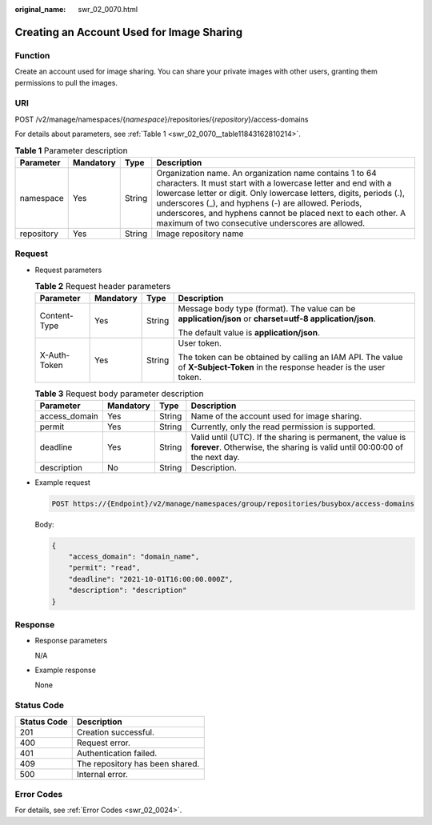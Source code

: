 :original_name: swr_02_0070.html

.. _swr_02_0070:

Creating an Account Used for Image Sharing
==========================================

Function
--------

Create an account used for image sharing. You can share your private images with other users, granting them permissions to pull the images.

URI
---

POST /v2/manage/namespaces/{*namespace*}/repositories/{*repository*}/access-domains

For details about parameters, see :ref:`Table 1 <swr_02_0070__table11843162810214>`.

.. _swr_02_0070__table11843162810214:

.. table:: **Table 1** Parameter description

   +------------+-----------+--------+------------------------------------------------------------------------------------------------------------------------------------------------------------------------------------------------------------------------------------------------------------------------------------------------------------------------------------------------------------------------------+
   | Parameter  | Mandatory | Type   | Description                                                                                                                                                                                                                                                                                                                                                                  |
   +============+===========+========+==============================================================================================================================================================================================================================================================================================================================================================================+
   | namespace  | Yes       | String | Organization name. An organization name contains 1 to 64 characters. It must start with a lowercase letter and end with a lowercase letter or digit. Only lowercase letters, digits, periods (.), underscores (_), and hyphens (-) are allowed. Periods, underscores, and hyphens cannot be placed next to each other. A maximum of two consecutive underscores are allowed. |
   +------------+-----------+--------+------------------------------------------------------------------------------------------------------------------------------------------------------------------------------------------------------------------------------------------------------------------------------------------------------------------------------------------------------------------------------+
   | repository | Yes       | String | Image repository name                                                                                                                                                                                                                                                                                                                                                        |
   +------------+-----------+--------+------------------------------------------------------------------------------------------------------------------------------------------------------------------------------------------------------------------------------------------------------------------------------------------------------------------------------------------------------------------------------+

Request
-------

-  Request parameters

   .. table:: **Table 2** Request header parameters

      +-----------------+-----------------+-----------------+-----------------------------------------------------------------------------------------------------------------------------+
      | Parameter       | Mandatory       | Type            | Description                                                                                                                 |
      +=================+=================+=================+=============================================================================================================================+
      | Content-Type    | Yes             | String          | Message body type (format). The value can be **application/json** or **charset=utf-8 application/json**.                    |
      |                 |                 |                 |                                                                                                                             |
      |                 |                 |                 | The default value is **application/json**.                                                                                  |
      +-----------------+-----------------+-----------------+-----------------------------------------------------------------------------------------------------------------------------+
      | X-Auth-Token    | Yes             | String          | User token.                                                                                                                 |
      |                 |                 |                 |                                                                                                                             |
      |                 |                 |                 | The token can be obtained by calling an IAM API. The value of **X-Subject-Token** in the response header is the user token. |
      +-----------------+-----------------+-----------------+-----------------------------------------------------------------------------------------------------------------------------+

   .. table:: **Table 3** Request body parameter description

      +---------------+-----------+--------+-------------------------------------------------------------------------------------------------------------------------------------------+
      | Parameter     | Mandatory | Type   | Description                                                                                                                               |
      +===============+===========+========+===========================================================================================================================================+
      | access_domain | Yes       | String | Name of the account used for image sharing.                                                                                               |
      +---------------+-----------+--------+-------------------------------------------------------------------------------------------------------------------------------------------+
      | permit        | Yes       | String | Currently, only the read permission is supported.                                                                                         |
      +---------------+-----------+--------+-------------------------------------------------------------------------------------------------------------------------------------------+
      | deadline      | Yes       | String | Valid until (UTC). If the sharing is permanent, the value is **forever**. Otherwise, the sharing is valid until 00:00:00 of the next day. |
      +---------------+-----------+--------+-------------------------------------------------------------------------------------------------------------------------------------------+
      | description   | No        | String | Description.                                                                                                                              |
      +---------------+-----------+--------+-------------------------------------------------------------------------------------------------------------------------------------------+

-  Example request

   .. code-block:: text

      POST https://{Endpoint}/v2/manage/namespaces/group/repositories/busybox/access-domains

   Body:

   .. code-block::

      {
          "access_domain": "domain_name",
          "permit": "read",
          "deadline": "2021-10-01T16:00:00.000Z",
          "description": "description"
      }

Response
--------

-  Response parameters

   N/A

-  Example response

   None

Status Code
-----------

=========== ===============================
Status Code Description
=========== ===============================
201         Creation successful.
400         Request error.
401         Authentication failed.
409         The repository has been shared.
500         Internal error.
=========== ===============================

Error Codes
-----------

For details, see :ref:`Error Codes <swr_02_0024>`.
